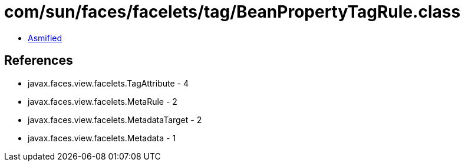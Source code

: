 = com/sun/faces/facelets/tag/BeanPropertyTagRule.class

 - link:BeanPropertyTagRule-asmified.java[Asmified]

== References

 - javax.faces.view.facelets.TagAttribute - 4
 - javax.faces.view.facelets.MetaRule - 2
 - javax.faces.view.facelets.MetadataTarget - 2
 - javax.faces.view.facelets.Metadata - 1
